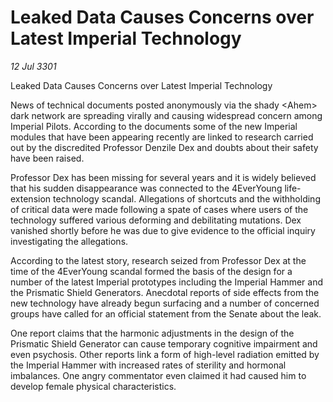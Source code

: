 * Leaked Data Causes Concerns over Latest Imperial Technology

/12 Jul 3301/

Leaked Data Causes Concerns over Latest Imperial Technology 
 
News of technical documents posted anonymously via the shady <Ahem> dark network are spreading virally and causing widespread concern among Imperial Pilots. According to the documents some of the new Imperial modules that have been appearing recently are linked to research carried out by the discredited Professor Denzile Dex and doubts about their safety have been raised. 

Professor Dex has been missing for several years and it is widely believed that his sudden disappearance was connected to the 4EverYoung life-extension technology scandal. Allegations of shortcuts and the withholding of critical data were made following a spate of cases where users of the technology suffered various deforming and debilitating mutations. Dex vanished shortly before he was due to give evidence to the official inquiry investigating the allegations. 

According to the latest story, research seized from Professor Dex at the time of the 4EverYoung scandal formed the basis of the design for a number of the latest Imperial prototypes including the Imperial Hammer and the Prismatic Shield Generators. Anecdotal reports of side effects from the new technology have already begun surfacing and a number of concerned groups have called for an official statement from the Senate about the leak. 

One report claims that the harmonic adjustments in the design of the Prismatic Shield Generator can cause temporary cognitive impairment and even psychosis. Other reports link a form of high-level radiation emitted by the Imperial Hammer with increased rates of sterility and hormonal imbalances. One angry commentator even claimed it had caused him to develop female physical characteristics.